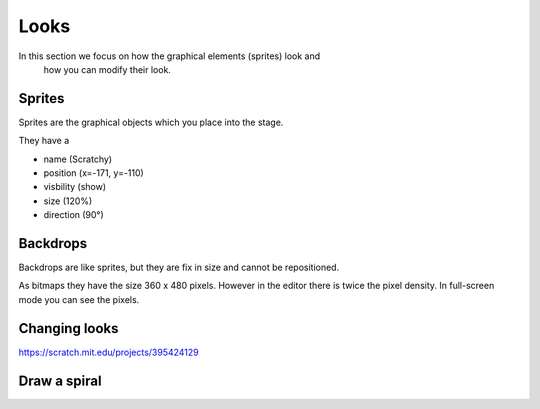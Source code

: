 Looks
=====

In this section we focus on how the graphical elements (sprites) look and 
 how you can modify their look.

Sprites
-------

Sprites are the graphical objects which you place into the stage.

.. image:: sprites.png

They have a 

- name (Scratchy)
- position (x=-171, y=-110)
- visbility (show)
- size (120%)
- direction (90°)

Backdrops
---------

Backdrops are like sprites, but they are fix in size and cannot be repositioned.

As bitmaps they have the size 360 x 480 pixels.
However in the editor there is twice the pixel density.
In full-screen mode you can see the pixels.

Changing looks
--------------


.. raw:: html

    <iframe src="https://scratch.mit.edu/projects/395424129/embed"
     allowtransparency="true" width="485" height="402" frameborder="0" scrolling="no" allowfullscreen></iframe>

https://scratch.mit.edu/projects/395424129
    
Draw a spiral
-------------

.. raw:: html

    <iframe src="https://scratch.mit.edu/projects/380856624/embed" allowtransparency="true" width="485" height="402" frameborder="0" scrolling="no" allowfullscreen></iframe>